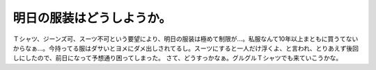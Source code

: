 ﻿明日の服装はどうしようか。
##########################


Ｔシャツ、ジーンズ可、スーツ不可という要望により、明日の服装は極めて制限が…。私服なんて10年以上まともに買うてないからなぁ…。今持ってる服はダサいとヨメにダメ出しされてるし。スーツにすると一人だけ浮くよ、と言われ、とりあえず後回しにしたので、前日になって予想通り困ってしまった。
さて、どうすっかなぁ。グルグルＴシャツでも来ていこうかな。



.. author:: mkouhei
.. categories:: 生活, 
.. tags::


